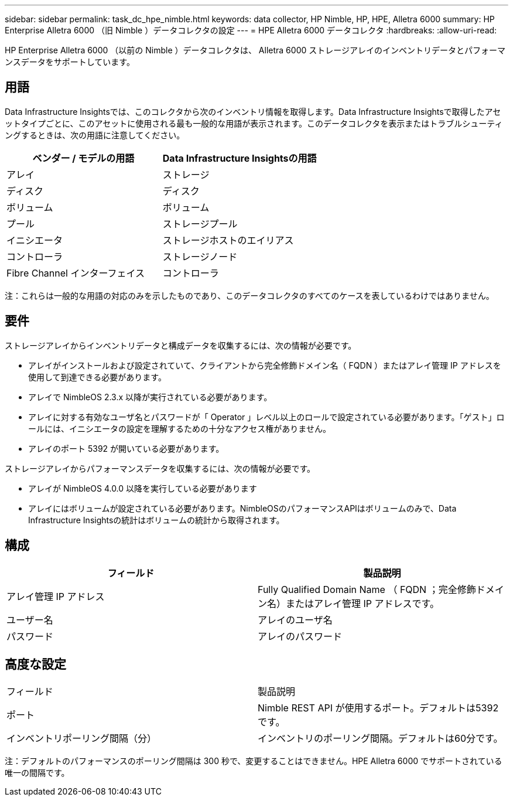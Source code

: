 ---
sidebar: sidebar 
permalink: task_dc_hpe_nimble.html 
keywords: data collector, HP Nimble, HP, HPE, Alletra 6000 
summary: HP Enterprise Alletra 6000 （旧 Nimble ）データコレクタの設定 
---
= HPE Alletra 6000 データコレクタ
:hardbreaks:
:allow-uri-read: 


[role="lead"]
HP Enterprise Alletra 6000 （以前の Nimble ）データコレクタは、 Alletra 6000 ストレージアレイのインベントリデータとパフォーマンスデータをサポートしています。



== 用語

Data Infrastructure Insightsでは、このコレクタから次のインベントリ情報を取得します。Data Infrastructure Insightsで取得したアセットタイプごとに、このアセットに使用される最も一般的な用語が表示されます。このデータコレクタを表示またはトラブルシューティングするときは、次の用語に注意してください。

[cols="2*"]
|===
| ベンダー / モデルの用語 | Data Infrastructure Insightsの用語 


| アレイ | ストレージ 


| ディスク | ディスク 


| ボリューム | ボリューム 


| プール | ストレージプール 


| イニシエータ | ストレージホストのエイリアス 


| コントローラ | ストレージノード 


| Fibre Channel インターフェイス | コントローラ 
|===
注：これらは一般的な用語の対応のみを示したものであり、このデータコレクタのすべてのケースを表しているわけではありません。



== 要件

ストレージアレイからインベントリデータと構成データを収集するには、次の情報が必要です。

* アレイがインストールおよび設定されていて、クライアントから完全修飾ドメイン名（ FQDN ）またはアレイ管理 IP アドレスを使用して到達できる必要があります。
* アレイで NimbleOS 2.3.x 以降が実行されている必要があります。
* アレイに対する有効なユーザ名とパスワードが「 Operator 」レベル以上のロールで設定されている必要があります。「ゲスト」ロールには、イニシエータの設定を理解するための十分なアクセス権がありません。
* アレイのポート 5392 が開いている必要があります。


ストレージアレイからパフォーマンスデータを収集するには、次の情報が必要です。

* アレイが NimbleOS 4.0.0 以降を実行している必要があります
* アレイにはボリュームが設定されている必要があります。NimbleOSのパフォーマンスAPIはボリュームのみで、Data Infrastructure Insightsの統計はボリュームの統計から取得されます。




== 構成

[cols="2*"]
|===
| フィールド | 製品説明 


| アレイ管理 IP アドレス | Fully Qualified Domain Name （ FQDN ；完全修飾ドメイン名）またはアレイ管理 IP アドレスです。 


| ユーザー名 | アレイのユーザ名 


| パスワード | アレイのパスワード 
|===


== 高度な設定

|===


| フィールド | 製品説明 


| ポート | Nimble REST API が使用するポート。デフォルトは5392です。 


| インベントリポーリング間隔（分） | インベントリのポーリング間隔。デフォルトは60分です。 
|===
注：デフォルトのパフォーマンスのポーリング間隔は 300 秒で、変更することはできません。HPE Alletra 6000 でサポートされている唯一の間隔です。
